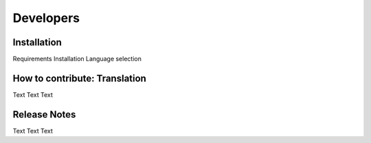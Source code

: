 ==========
Developers
==========


Installation
============

Requirements
Installation
Language selection


How to contribute: Translation
==============================

Text Text Text

Release Notes
=============

Text Text Text